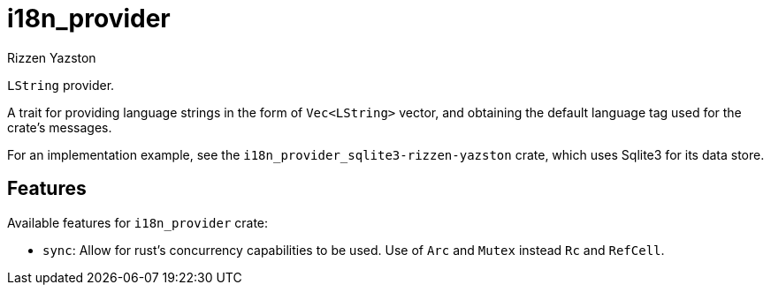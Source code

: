 = i18n_provider
Rizzen Yazston

`LString` provider.

A trait for providing language strings in the form of `Vec<LString>` vector, and obtaining the default language tag used for the crate's messages.
 
For an implementation example, see the `i18n_provider_sqlite3-rizzen-yazston` crate, which uses Sqlite3 for its data store.

== Features

Available features for `i18n_provider` crate:

* `sync`: Allow for rust's concurrency capabilities to be used. Use of `Arc` and `Mutex` instead `Rc` and `RefCell`.

